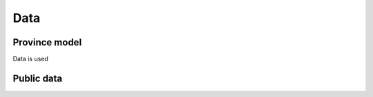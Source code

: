 Data
====

.. _province-model-data:
Province model
-------------

Data is used

.. _public-data:
Public data
-----------
